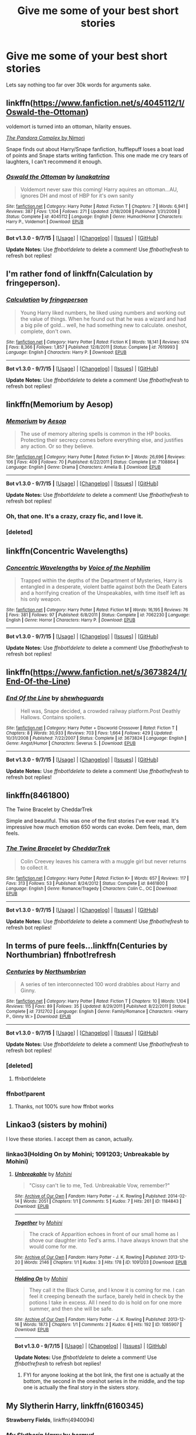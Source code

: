 #+TITLE: Give me some of your best short stories

* Give me some of your best short stories
:PROPERTIES:
:Author: delinquent_turnip
:Score: 14
:DateUnix: 1446542948.0
:DateShort: 2015-Nov-03
:FlairText: Request
:END:
Lets say nothing too far over 30k words for arguments sake.


** linkffn([[https://www.fanfiction.net/s/4045112/1/Oswald-the-Ottoman]])

voldemort is turned into an ottoman, hilarity ensues.

[[http://www.walkingtheplank.org/archive/viewstory.php?sid=1006&amp;warning=4][/The Pandora Complex/ by Nimori]]

Snape finds out about Harry/Snape fanfiction, hufflepuff loses a boat load of points and Snape starts writing fanfiction. This one made me cry tears of laughters, I can't recommend it enough.
:PROPERTIES:
:Author: toni_toni
:Score: 6
:DateUnix: 1446547670.0
:DateShort: 2015-Nov-03
:END:

*** [[http://www.fanfiction.net/s/4045112/1/][*/Oswald the Ottoman/*]] by [[https://www.fanfiction.net/u/199514/lunakatrina][/lunakatrina/]]

#+begin_quote
  Voldemort never saw this coming! Harry aquires an ottoman...AU, ignores DH and most of HBP for it's own sanity
#+end_quote

^{/Site/: [[http://www.fanfiction.net/][fanfiction.net]] *|* /Category/: Harry Potter *|* /Rated/: Fiction T *|* /Chapters/: 7 *|* /Words/: 6,941 *|* /Reviews/: 387 *|* /Favs/: 1,104 *|* /Follows/: 271 *|* /Updated/: 2/18/2008 *|* /Published/: 1/31/2008 *|* /Status/: Complete *|* /id/: 4045112 *|* /Language/: English *|* /Genre/: Humor/Horror *|* /Characters/: Harry P., Voldemort *|* /Download/: [[http://www.p0ody-files.com/ff_to_ebook/mobile/makeEpub.php?id=4045112][EPUB]]}

--------------

*Bot v1.3.0 - 9/7/15* *|* [[[https://github.com/tusing/reddit-ffn-bot/wiki/Usage][Usage]]] | [[[https://github.com/tusing/reddit-ffn-bot/wiki/Changelog][Changelog]]] | [[[https://github.com/tusing/reddit-ffn-bot/issues/][Issues]]] | [[[https://github.com/tusing/reddit-ffn-bot/][GitHub]]]

*Update Notes:* Use /ffnbot!delete/ to delete a comment! Use /ffnbot!refresh/ to refresh bot replies!
:PROPERTIES:
:Author: FanfictionBot
:Score: 2
:DateUnix: 1446547696.0
:DateShort: 2015-Nov-03
:END:


** I'm rather fond of linkffn(Calculation by fringeperson).
:PROPERTIES:
:Author: Magnive
:Score: 4
:DateUnix: 1446560312.0
:DateShort: 2015-Nov-03
:END:

*** [[http://www.fanfiction.net/s/7619993/1/][*/Calculation/*]] by [[https://www.fanfiction.net/u/1424477/fringeperson][/fringeperson/]]

#+begin_quote
  Young Harry liked numbers, he liked using numbers and working out the value of things. When he found out that he was a wizard and had a big pile of gold... well, he had something new to calculate. oneshot, complete, don't own.
#+end_quote

^{/Site/: [[http://www.fanfiction.net/][fanfiction.net]] *|* /Category/: Harry Potter *|* /Rated/: Fiction K *|* /Words/: 18,141 *|* /Reviews/: 974 *|* /Favs/: 8,366 *|* /Follows/: 1,857 *|* /Published/: 12/8/2011 *|* /Status/: Complete *|* /id/: 7619993 *|* /Language/: English *|* /Characters/: Harry P. *|* /Download/: [[http://www.p0ody-files.com/ff_to_ebook/mobile/makeEpub.php?id=7619993][EPUB]]}

--------------

*Bot v1.3.0 - 9/7/15* *|* [[[https://github.com/tusing/reddit-ffn-bot/wiki/Usage][Usage]]] | [[[https://github.com/tusing/reddit-ffn-bot/wiki/Changelog][Changelog]]] | [[[https://github.com/tusing/reddit-ffn-bot/issues/][Issues]]] | [[[https://github.com/tusing/reddit-ffn-bot/][GitHub]]]

*Update Notes:* Use /ffnbot!delete/ to delete a comment! Use /ffnbot!refresh/ to refresh bot replies!
:PROPERTIES:
:Author: FanfictionBot
:Score: 2
:DateUnix: 1446560356.0
:DateShort: 2015-Nov-03
:END:


** linkffn(Memorium by Aesop)
:PROPERTIES:
:Author: wordhammer
:Score: 3
:DateUnix: 1446547643.0
:DateShort: 2015-Nov-03
:END:

*** [[http://www.fanfiction.net/s/7108864/1/][*/Memorium/*]] by [[https://www.fanfiction.net/u/310021/Aesop][/Aesop/]]

#+begin_quote
  The use of memory altering spells is common in the HP books. Protecting their secrecy comes before everything else, and justifies any action. Or so they believe.
#+end_quote

^{/Site/: [[http://www.fanfiction.net/][fanfiction.net]] *|* /Category/: Harry Potter *|* /Rated/: Fiction K+ *|* /Words/: 26,696 *|* /Reviews/: 106 *|* /Favs/: 409 *|* /Follows/: 70 *|* /Published/: 6/22/2011 *|* /Status/: Complete *|* /id/: 7108864 *|* /Language/: English *|* /Genre/: Drama *|* /Characters/: Amelia B. *|* /Download/: [[http://www.p0ody-files.com/ff_to_ebook/mobile/makeEpub.php?id=7108864][EPUB]]}

--------------

*Bot v1.3.0 - 9/7/15* *|* [[[https://github.com/tusing/reddit-ffn-bot/wiki/Usage][Usage]]] | [[[https://github.com/tusing/reddit-ffn-bot/wiki/Changelog][Changelog]]] | [[[https://github.com/tusing/reddit-ffn-bot/issues/][Issues]]] | [[[https://github.com/tusing/reddit-ffn-bot/][GitHub]]]

*Update Notes:* Use /ffnbot!delete/ to delete a comment! Use /ffnbot!refresh/ to refresh bot replies!
:PROPERTIES:
:Author: FanfictionBot
:Score: 2
:DateUnix: 1446581968.0
:DateShort: 2015-Nov-03
:END:


*** Oh, that one. It's a crazy, crazy fic, and I love it.
:PROPERTIES:
:Author: Karinta
:Score: 2
:DateUnix: 1446652181.0
:DateShort: 2015-Nov-04
:END:


*** [deleted]
:PROPERTIES:
:Score: 1
:DateUnix: 1446547752.0
:DateShort: 2015-Nov-03
:END:


** linkffn(Concentric Wavelengths)
:PROPERTIES:
:Score: 3
:DateUnix: 1446549442.0
:DateShort: 2015-Nov-03
:END:

*** [[http://www.fanfiction.net/s/7062230/1/][*/Concentric Wavelengths/*]] by [[https://www.fanfiction.net/u/1508866/Voice-of-the-Nephilim][/Voice of the Nephilim/]]

#+begin_quote
  Trapped within the depths of the Department of Mysteries, Harry is entangled in a desperate, violent battle against both the Death Eaters and a horrifying creation of the Unspeakables, with time itself left as his only weapon.
#+end_quote

^{/Site/: [[http://www.fanfiction.net/][fanfiction.net]] *|* /Category/: Harry Potter *|* /Rated/: Fiction M *|* /Words/: 16,195 *|* /Reviews/: 76 *|* /Favs/: 381 *|* /Follows/: 97 *|* /Published/: 6/8/2011 *|* /Status/: Complete *|* /id/: 7062230 *|* /Language/: English *|* /Genre/: Horror *|* /Characters/: Harry P. *|* /Download/: [[http://www.p0ody-files.com/ff_to_ebook/mobile/makeEpub.php?id=7062230][EPUB]]}

--------------

*Bot v1.3.0 - 9/7/15* *|* [[[https://github.com/tusing/reddit-ffn-bot/wiki/Usage][Usage]]] | [[[https://github.com/tusing/reddit-ffn-bot/wiki/Changelog][Changelog]]] | [[[https://github.com/tusing/reddit-ffn-bot/issues/][Issues]]] | [[[https://github.com/tusing/reddit-ffn-bot/][GitHub]]]

*Update Notes:* Use /ffnbot!delete/ to delete a comment! Use /ffnbot!refresh/ to refresh bot replies!
:PROPERTIES:
:Author: FanfictionBot
:Score: 2
:DateUnix: 1446549540.0
:DateShort: 2015-Nov-03
:END:


** linkffn([[https://www.fanfiction.net/s/3673824/1/End-Of-the-Line]])
:PROPERTIES:
:Author: CrazedParade
:Score: 3
:DateUnix: 1446622617.0
:DateShort: 2015-Nov-04
:END:

*** [[http://www.fanfiction.net/s/3673824/1/][*/End Of the Line/*]] by [[https://www.fanfiction.net/u/910463/shewhoguards][/shewhoguards/]]

#+begin_quote
  Hell was, Snape decided, a crowded railway platform.Post Deathly Hallows. Contains spoilers.
#+end_quote

^{/Site/: [[http://www.fanfiction.net/][fanfiction.net]] *|* /Category/: Harry Potter + Discworld Crossover *|* /Rated/: Fiction T *|* /Chapters/: 8 *|* /Words/: 30,933 *|* /Reviews/: 703 *|* /Favs/: 1,664 *|* /Follows/: 429 *|* /Updated/: 10/31/2008 *|* /Published/: 7/22/2007 *|* /Status/: Complete *|* /id/: 3673824 *|* /Language/: English *|* /Genre/: Angst/Humor *|* /Characters/: Severus S. *|* /Download/: [[http://www.p0ody-files.com/ff_to_ebook/mobile/makeEpub.php?id=3673824][EPUB]]}

--------------

*Bot v1.3.0 - 9/7/15* *|* [[[https://github.com/tusing/reddit-ffn-bot/wiki/Usage][Usage]]] | [[[https://github.com/tusing/reddit-ffn-bot/wiki/Changelog][Changelog]]] | [[[https://github.com/tusing/reddit-ffn-bot/issues/][Issues]]] | [[[https://github.com/tusing/reddit-ffn-bot/][GitHub]]]

*Update Notes:* Use /ffnbot!delete/ to delete a comment! Use /ffnbot!refresh/ to refresh bot replies!
:PROPERTIES:
:Author: FanfictionBot
:Score: 1
:DateUnix: 1446622680.0
:DateShort: 2015-Nov-04
:END:


** linkffn(8461800)

The Twine Bracelet by CheddarTrek

Simple and beautiful. This was one of the first stories I've ever read. It's impressive how much emotion 650 words can evoke. Dem feels, man, dem feels.
:PROPERTIES:
:Author: M-Cheese
:Score: 2
:DateUnix: 1446583013.0
:DateShort: 2015-Nov-04
:END:

*** [[http://www.fanfiction.net/s/8461800/1/][*/The Twine Bracelet/*]] by [[https://www.fanfiction.net/u/653366/CheddarTrek][/CheddarTrek/]]

#+begin_quote
  Colin Creevey leaves his camera with a muggle girl but never returns to collect it.
#+end_quote

^{/Site/: [[http://www.fanfiction.net/][fanfiction.net]] *|* /Category/: Harry Potter *|* /Rated/: Fiction K+ *|* /Words/: 657 *|* /Reviews/: 117 *|* /Favs/: 313 *|* /Follows/: 53 *|* /Published/: 8/24/2012 *|* /Status/: Complete *|* /id/: 8461800 *|* /Language/: English *|* /Genre/: Romance/Tragedy *|* /Characters/: Colin C., OC *|* /Download/: [[http://www.p0ody-files.com/ff_to_ebook/mobile/makeEpub.php?id=8461800][EPUB]]}

--------------

*Bot v1.3.0 - 9/7/15* *|* [[[https://github.com/tusing/reddit-ffn-bot/wiki/Usage][Usage]]] | [[[https://github.com/tusing/reddit-ffn-bot/wiki/Changelog][Changelog]]] | [[[https://github.com/tusing/reddit-ffn-bot/issues/][Issues]]] | [[[https://github.com/tusing/reddit-ffn-bot/][GitHub]]]

*Update Notes:* Use /ffnbot!delete/ to delete a comment! Use /ffnbot!refresh/ to refresh bot replies!
:PROPERTIES:
:Author: FanfictionBot
:Score: 1
:DateUnix: 1446583047.0
:DateShort: 2015-Nov-04
:END:


** In terms of pure feels...linkffn(Centuries by Northumbrian) ffnbot!refresh
:PROPERTIES:
:Author: raddaya
:Score: 2
:DateUnix: 1446559044.0
:DateShort: 2015-Nov-03
:END:

*** [[http://www.fanfiction.net/s/7312702/1/][*/Centuries/*]] by [[https://www.fanfiction.net/u/2132422/Northumbrian][/Northumbrian/]]

#+begin_quote
  A series of ten interconnected 100 word drabbles about Harry and Ginny.
#+end_quote

^{/Site/: [[http://www.fanfiction.net/][fanfiction.net]] *|* /Category/: Harry Potter *|* /Rated/: Fiction T *|* /Chapters/: 10 *|* /Words/: 1,104 *|* /Reviews/: 115 *|* /Favs/: 89 *|* /Follows/: 35 *|* /Updated/: 8/29/2011 *|* /Published/: 8/22/2011 *|* /Status/: Complete *|* /id/: 7312702 *|* /Language/: English *|* /Genre/: Family/Romance *|* /Characters/: <Harry P., Ginny W.> *|* /Download/: [[http://www.p0ody-files.com/ff_to_ebook/mobile/makeEpub.php?id=7312702][EPUB]]}

--------------

*Bot v1.3.0 - 9/7/15* *|* [[[https://github.com/tusing/reddit-ffn-bot/wiki/Usage][Usage]]] | [[[https://github.com/tusing/reddit-ffn-bot/wiki/Changelog][Changelog]]] | [[[https://github.com/tusing/reddit-ffn-bot/issues/][Issues]]] | [[[https://github.com/tusing/reddit-ffn-bot/][GitHub]]]

*Update Notes:* Use /ffnbot!delete/ to delete a comment! Use /ffnbot!refresh/ to refresh bot replies!
:PROPERTIES:
:Author: FanfictionBot
:Score: 2
:DateUnix: 1446567719.0
:DateShort: 2015-Nov-03
:END:


*** [deleted]
:PROPERTIES:
:Score: 1
:DateUnix: 1446559114.0
:DateShort: 2015-Nov-03
:END:

**** ffnbot!delete
:PROPERTIES:
:Author: raddaya
:Score: 1
:DateUnix: 1446559159.0
:DateShort: 2015-Nov-03
:END:


*** ffnbot!parent
:PROPERTIES:
:Author: waylandertheslayer
:Score: 1
:DateUnix: 1446567681.0
:DateShort: 2015-Nov-03
:END:

**** Thanks, not 100% sure how ffnbot works
:PROPERTIES:
:Author: raddaya
:Score: 1
:DateUnix: 1446624782.0
:DateShort: 2015-Nov-04
:END:


** Linkao3 (sisters by mohini)

I love these stories. I accept them as canon, actually.
:PROPERTIES:
:Author: jSubbz
:Score: 1
:DateUnix: 1446560545.0
:DateShort: 2015-Nov-03
:END:

*** linkao3(Holding On by Mohini; 1091203; Unbreakable by Mohini)
:PROPERTIES:
:Score: 1
:DateUnix: 1446563121.0
:DateShort: 2015-Nov-03
:END:

**** [[http://archiveofourown.org/works/1184843][*/Unbreakable/*]] by [[http://archiveofourown.org/users/Mohini/pseuds/Mohini][/Mohini/]]

#+begin_quote
  "Cissy can't lie to me, Ted. Unbreakable Vow, remember?"
#+end_quote

^{/Site/: [[http://www.archiveofourown.org/][Archive of Our Own]] *|* /Fandom/: Harry Potter - J. K. Rowling *|* /Published/: 2014-02-14 *|* /Words/: 2051 *|* /Chapters/: 1/1 *|* /Comments/: 5 *|* /Kudos/: 7 *|* /Hits/: 261 *|* /ID/: 1184843 *|* /Download/: [[http://archiveofourown.org/][EPUB]]}

--------------

[[http://archiveofourown.org/works/1091203][*/Together/*]] by [[http://archiveofourown.org/users/Mohini/pseuds/Mohini][/Mohini/]]

#+begin_quote
  The crack of Apparition echoes in front of our small home as I shove our daughter into Ted's arms. I have always known that she would come for me.
#+end_quote

^{/Site/: [[http://www.archiveofourown.org/][Archive of Our Own]] *|* /Fandom/: Harry Potter - J. K. Rowling *|* /Published/: 2013-12-20 *|* /Words/: 2146 *|* /Chapters/: 1/1 *|* /Kudos/: 3 *|* /Hits/: 178 *|* /ID/: 1091203 *|* /Download/: [[http://archiveofourown.org/][EPUB]]}

--------------

[[http://archiveofourown.org/works/1085907][*/Holding On/*]] by [[http://archiveofourown.org/users/Mohini/pseuds/Mohini][/Mohini/]]

#+begin_quote
  They call it the Black Curse, and I know it is coming for me. I can feel it creeping beneath the surface, barely held in check by the potions I take in excess. All I need to do is hold on for one more summer, and then she will be safe.
#+end_quote

^{/Site/: [[http://www.archiveofourown.org/][Archive of Our Own]] *|* /Fandom/: Harry Potter - J. K. Rowling *|* /Published/: 2013-12-16 *|* /Words/: 1873 *|* /Chapters/: 1/1 *|* /Comments/: 2 *|* /Kudos/: 6 *|* /Hits/: 192 *|* /ID/: 1085907 *|* /Download/: [[http://archiveofourown.org/][EPUB]]}

--------------

*Bot v1.3.0 - 9/7/15* *|* [[[https://github.com/tusing/reddit-ffn-bot/wiki/Usage][Usage]]] | [[[https://github.com/tusing/reddit-ffn-bot/wiki/Changelog][Changelog]]] | [[[https://github.com/tusing/reddit-ffn-bot/issues/][Issues]]] | [[[https://github.com/tusing/reddit-ffn-bot/][GitHub]]]

*Update Notes:* Use /ffnbot!delete/ to delete a comment! Use /ffnbot!refresh/ to refresh bot replies!
:PROPERTIES:
:Author: FanfictionBot
:Score: 1
:DateUnix: 1446563326.0
:DateShort: 2015-Nov-03
:END:

***** FYI for anyone looking at the bot link, the first one is actually at the bottom, the second in the oneshot series in the middle, and the top one is actually the final story in the sisters story.
:PROPERTIES:
:Author: jSubbz
:Score: 3
:DateUnix: 1446564295.0
:DateShort: 2015-Nov-03
:END:


** *My Slytherin Harry*, linkffn(6160345)

*Strawberry Fields*, linkffn(4940094)
:PROPERTIES:
:Author: InquisitorCOC
:Score: 1
:DateUnix: 1446569628.0
:DateShort: 2015-Nov-03
:END:

*** [[http://www.fanfiction.net/s/6160345/1/][*/My Slytherin Harry/*]] by [[https://www.fanfiction.net/u/1208839/hermyd][/hermyd/]]

#+begin_quote
  If things were different, and Harry was a Slytherin, and Ginny's parents had tried their best to keep her away from him, what would happen when she's finally had enough? Anti lots of people, Grey Harry.
#+end_quote

^{/Site/: [[http://www.fanfiction.net/][fanfiction.net]] *|* /Category/: Harry Potter *|* /Rated/: Fiction M *|* /Chapters/: 3 *|* /Words/: 33,200 *|* /Reviews/: 214 *|* /Favs/: 1,002 *|* /Follows/: 311 *|* /Updated/: 8/4/2010 *|* /Published/: 7/20/2010 *|* /Status/: Complete *|* /id/: 6160345 *|* /Language/: English *|* /Genre/: Romance/Adventure *|* /Characters/: <Harry P., Ginny W.> *|* /Download/: [[http://www.p0ody-files.com/ff_to_ebook/mobile/makeEpub.php?id=6160345][EPUB]]}

--------------

[[http://www.fanfiction.net/s/4940094/1/][*/Strawberry Fields/*]] by [[https://www.fanfiction.net/u/1452167/Minstrel-Knight][/Minstrel Knight/]]

#+begin_quote
  A hypothetical AU in which a most unlikely person removes a baby Harry from Privet Drive and leaves him with the Grangers, along with seven popular children's books. HarryGinny.
#+end_quote

^{/Site/: [[http://www.fanfiction.net/][fanfiction.net]] *|* /Category/: Harry Potter *|* /Rated/: Fiction K+ *|* /Words/: 18,879 *|* /Reviews/: 68 *|* /Favs/: 309 *|* /Follows/: 61 *|* /Published/: 3/22/2009 *|* /Status/: Complete *|* /id/: 4940094 *|* /Language/: English *|* /Genre/: Drama/Adventure *|* /Characters/: Harry P., Ginny W. *|* /Download/: [[http://www.p0ody-files.com/ff_to_ebook/mobile/makeEpub.php?id=4940094][EPUB]]}

--------------

*Bot v1.3.0 - 9/7/15* *|* [[[https://github.com/tusing/reddit-ffn-bot/wiki/Usage][Usage]]] | [[[https://github.com/tusing/reddit-ffn-bot/wiki/Changelog][Changelog]]] | [[[https://github.com/tusing/reddit-ffn-bot/issues/][Issues]]] | [[[https://github.com/tusing/reddit-ffn-bot/][GitHub]]]

*Update Notes:* Use /ffnbot!delete/ to delete a comment! Use /ffnbot!refresh/ to refresh bot replies!
:PROPERTIES:
:Author: FanfictionBot
:Score: 1
:DateUnix: 1446569666.0
:DateShort: 2015-Nov-03
:END:


** linkffn(11496562)

Just finished reading this last night. It was really good and well-written. Granted, the author could've made it longer but I think its current length is perfect (nice twist at the end). First part can be a bit off-putting (the writing style is a bit unusual) but I really enjoyed it. It's not exactly a Hermione/Lucius story, as they never get together but it's a great character exploration, and it pretty much stays true to cannon as much as possible.
:PROPERTIES:
:Author: Wintress
:Score: 1
:DateUnix: 1446607940.0
:DateShort: 2015-Nov-04
:END:

*** [[http://www.fanfiction.net/s/11496562/1/][*/A Dance with the Devil/*]] by [[https://www.fanfiction.net/u/4591460/MrsRobot][/MrsRobot/]]

#+begin_quote
  One reckless decision and Hermione is forcefully plucked away from the tedious task of hunting horcruxes. Tucked in a room with no exit, Lucius Malfoy is the only one with access. No innocent intentions bubble in his mind; there is only one thought swirling around - he must break the Mudblood, no matter what happens along the way.
#+end_quote

^{/Site/: [[http://www.fanfiction.net/][fanfiction.net]] *|* /Category/: Harry Potter *|* /Rated/: Fiction M *|* /Chapters/: 6 *|* /Words/: 13,808 *|* /Reviews/: 8 *|* /Favs/: 10 *|* /Follows/: 19 *|* /Updated/: 10/29 *|* /Published/: 9/8 *|* /Status/: Complete *|* /id/: 11496562 *|* /Language/: English *|* /Genre/: Angst/Drama *|* /Characters/: Hermione G., Lucius M. *|* /Download/: [[http://www.p0ody-files.com/ff_to_ebook/mobile/makeEpub.php?id=11496562][EPUB]]}

--------------

*Bot v1.3.0 - 9/7/15* *|* [[[https://github.com/tusing/reddit-ffn-bot/wiki/Usage][Usage]]] | [[[https://github.com/tusing/reddit-ffn-bot/wiki/Changelog][Changelog]]] | [[[https://github.com/tusing/reddit-ffn-bot/issues/][Issues]]] | [[[https://github.com/tusing/reddit-ffn-bot/][GitHub]]]

*Update Notes:* Use /ffnbot!delete/ to delete a comment! Use /ffnbot!refresh/ to refresh bot replies!
:PROPERTIES:
:Author: FanfictionBot
:Score: 1
:DateUnix: 1446608032.0
:DateShort: 2015-Nov-04
:END:


** If you're in the mood for some angst then linkffn(4180686) is short and sad

Then to cheer you up is linkffn(8848598), though youll need to brush your teeth after, because its pretty sweet.
:PROPERTIES:
:Author: flashwhite
:Score: 1
:DateUnix: 1446632911.0
:DateShort: 2015-Nov-04
:END:

*** [[http://www.fanfiction.net/s/8848598/1/][*/Allure Immune Harry/*]] by [[https://www.fanfiction.net/u/1890123/Racke][/Racke/]]

#+begin_quote
  Harry had no idea why the boys in the Great Hall drooled over themselves as the students from Beuxbatons made their entrance, but he knew better than to let an opportunity slip. He hurriedly stole Ron's sandwich. It tasted gloriously.
#+end_quote

^{/Site/: [[http://www.fanfiction.net/][fanfiction.net]] *|* /Category/: Harry Potter *|* /Rated/: Fiction T *|* /Words/: 8,628 *|* /Reviews/: 437 *|* /Favs/: 4,883 *|* /Follows/: 1,171 *|* /Published/: 12/29/2012 *|* /Status/: Complete *|* /id/: 8848598 *|* /Language/: English *|* /Genre/: Humor/Romance *|* /Characters/: Harry P., Fleur D. *|* /Download/: [[http://www.p0ody-files.com/ff_to_ebook/mobile/makeEpub.php?id=8848598][EPUB]]}

--------------

[[http://www.fanfiction.net/s/4180686/1/][*/Across the Universe/*]] by [[https://www.fanfiction.net/u/1541187/mira-mirth][/mira mirth/]]

#+begin_quote
  Vague spoilers for PS-HBP. One-shot. James Potter observes as Harry arrives to an alternate dimension where his parents are alive and Neville is the Boy-Who-Lived. Trying to teach old cliches new tricks, here.
#+end_quote

^{/Site/: [[http://www.fanfiction.net/][fanfiction.net]] *|* /Category/: Harry Potter *|* /Rated/: Fiction T *|* /Words/: 3,885 *|* /Reviews/: 609 *|* /Favs/: 3,408 *|* /Follows/: 490 *|* /Published/: 4/6/2008 *|* /Status/: Complete *|* /id/: 4180686 *|* /Language/: English *|* /Genre/: Drama *|* /Characters/: Harry P., James P. *|* /Download/: [[http://www.p0ody-files.com/ff_to_ebook/mobile/makeEpub.php?id=4180686][EPUB]]}

--------------

*Bot v1.3.0 - 9/7/15* *|* [[[https://github.com/tusing/reddit-ffn-bot/wiki/Usage][Usage]]] | [[[https://github.com/tusing/reddit-ffn-bot/wiki/Changelog][Changelog]]] | [[[https://github.com/tusing/reddit-ffn-bot/issues/][Issues]]] | [[[https://github.com/tusing/reddit-ffn-bot/][GitHub]]]

*Update Notes:* Use /ffnbot!delete/ to delete a comment! Use /ffnbot!refresh/ to refresh bot replies!
:PROPERTIES:
:Author: FanfictionBot
:Score: 1
:DateUnix: 1446632980.0
:DateShort: 2015-Nov-04
:END:


** [[https://www.fanfiction.net/s/7227825/1/Telling-Him][Telling Him]] is a cute little R/S vignette; [[https://www.fanfiction.net/s/7850423/1/Five-flavours-Katie-Bell-likes-and-two-she-doesn-t][Five Flavours Katie Bell Likes and Two She Doesn't]] is a wonderful little Alicia/Katie vignette; [[https://www.fanfiction.net/s/6243892/1/The-Strange-Disappearance-of-SallyAnne-Perks][The Strange Disappearance of Sally-Anne Perks]] is a brilliant work exploring exactly what it says in the title (it's 36K words, but I suppose that's not too far over, right?); [[https://www.fanfiction.net/s/4942254/1/Penance][Penance]] is a crazy angsty little piece of Harry/Tonks that's hard to describe; [[https://www.fanfiction.net/s/10071063/1/The-Assassin-Wore-White][The Assassin Wore White]], which is a fantastic piece featuring Madam Pomfrey, and one of the oldest Katie/Alicia vignettes that's around - it's from 2007 - [[https://www.fanfiction.net/s/3357118/1/Come-Fly-With-Me][Come Fly With Me]], which is wonderfully written.
:PROPERTIES:
:Author: Karinta
:Score: 1
:DateUnix: 1446652088.0
:DateShort: 2015-Nov-04
:END:
